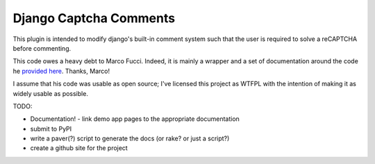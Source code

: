 Django Captcha Comments
=======================

This plugin is intended to modify django's built-in comment system such that the user is required to solve a reCAPTCHA before commenting.

This code owes a heavy debt to Marco Fucci. Indeed, it is mainly a wrapper and a
set of documentation around the code he `provided here <http://www.marcofucci.com/tumblelog/26/jul/2009/integrating-recaptcha-with-django/>`_. Thanks, Marco!

I assume that his code was usable as open source; I've licensed this project as WTFPL with the intention of making it as widely usable as possible.

TODO:

- Documentation!
  - link demo app pages to the appropriate documentation
- submit to PyPI
- write a paver(?) script to generate the docs (or rake? or just a script?)
- create a github site for the project
